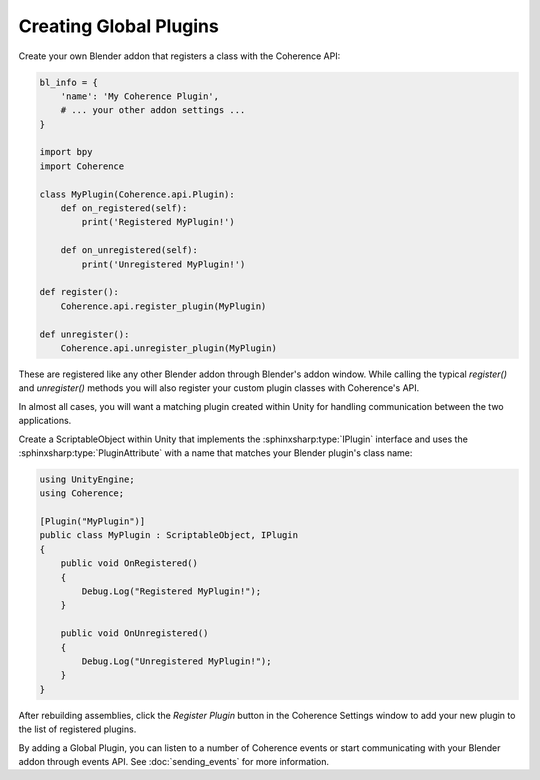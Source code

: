 
Creating Global Plugins
-------------------------

Create your own Blender addon that registers a class with the Coherence API:

.. code-block:: python

    bl_info = {
        'name': 'My Coherence Plugin',
        # ... your other addon settings ...
    }

    import bpy
    import Coherence

    class MyPlugin(Coherence.api.Plugin):
        def on_registered(self):
            print('Registered MyPlugin!')

        def on_unregistered(self):
            print('Unregistered MyPlugin!')

    def register():
        Coherence.api.register_plugin(MyPlugin)

    def unregister():
        Coherence.api.unregister_plugin(MyPlugin)

These are registered like any other Blender addon through Blender's addon window. While calling the typical `register()` and `unregister()` methods you will also register your custom plugin classes with Coherence's API.

In almost all cases, you will want a matching plugin created within Unity for handling communication between the two applications.

Create a ScriptableObject within Unity that implements the :sphinxsharp:type:`IPlugin` interface and uses the :sphinxsharp:type:`PluginAttribute` with a name that matches your Blender plugin's class name:

.. code-block:: c#

    using UnityEngine;
    using Coherence;

    [Plugin("MyPlugin")]
    public class MyPlugin : ScriptableObject, IPlugin
    {
        public void OnRegistered()
        {
            Debug.Log("Registered MyPlugin!");
        }

        public void OnUnregistered()
        {
            Debug.Log("Unregistered MyPlugin!");
        }
    }

After rebuilding assemblies, click the *Register Plugin* button in the Coherence Settings window to add your new plugin to the list of registered plugins.

By adding a Global Plugin, you can listen to a number of Coherence events or start communicating with your Blender addon through events API. See :doc:`sending_events` for more information.
